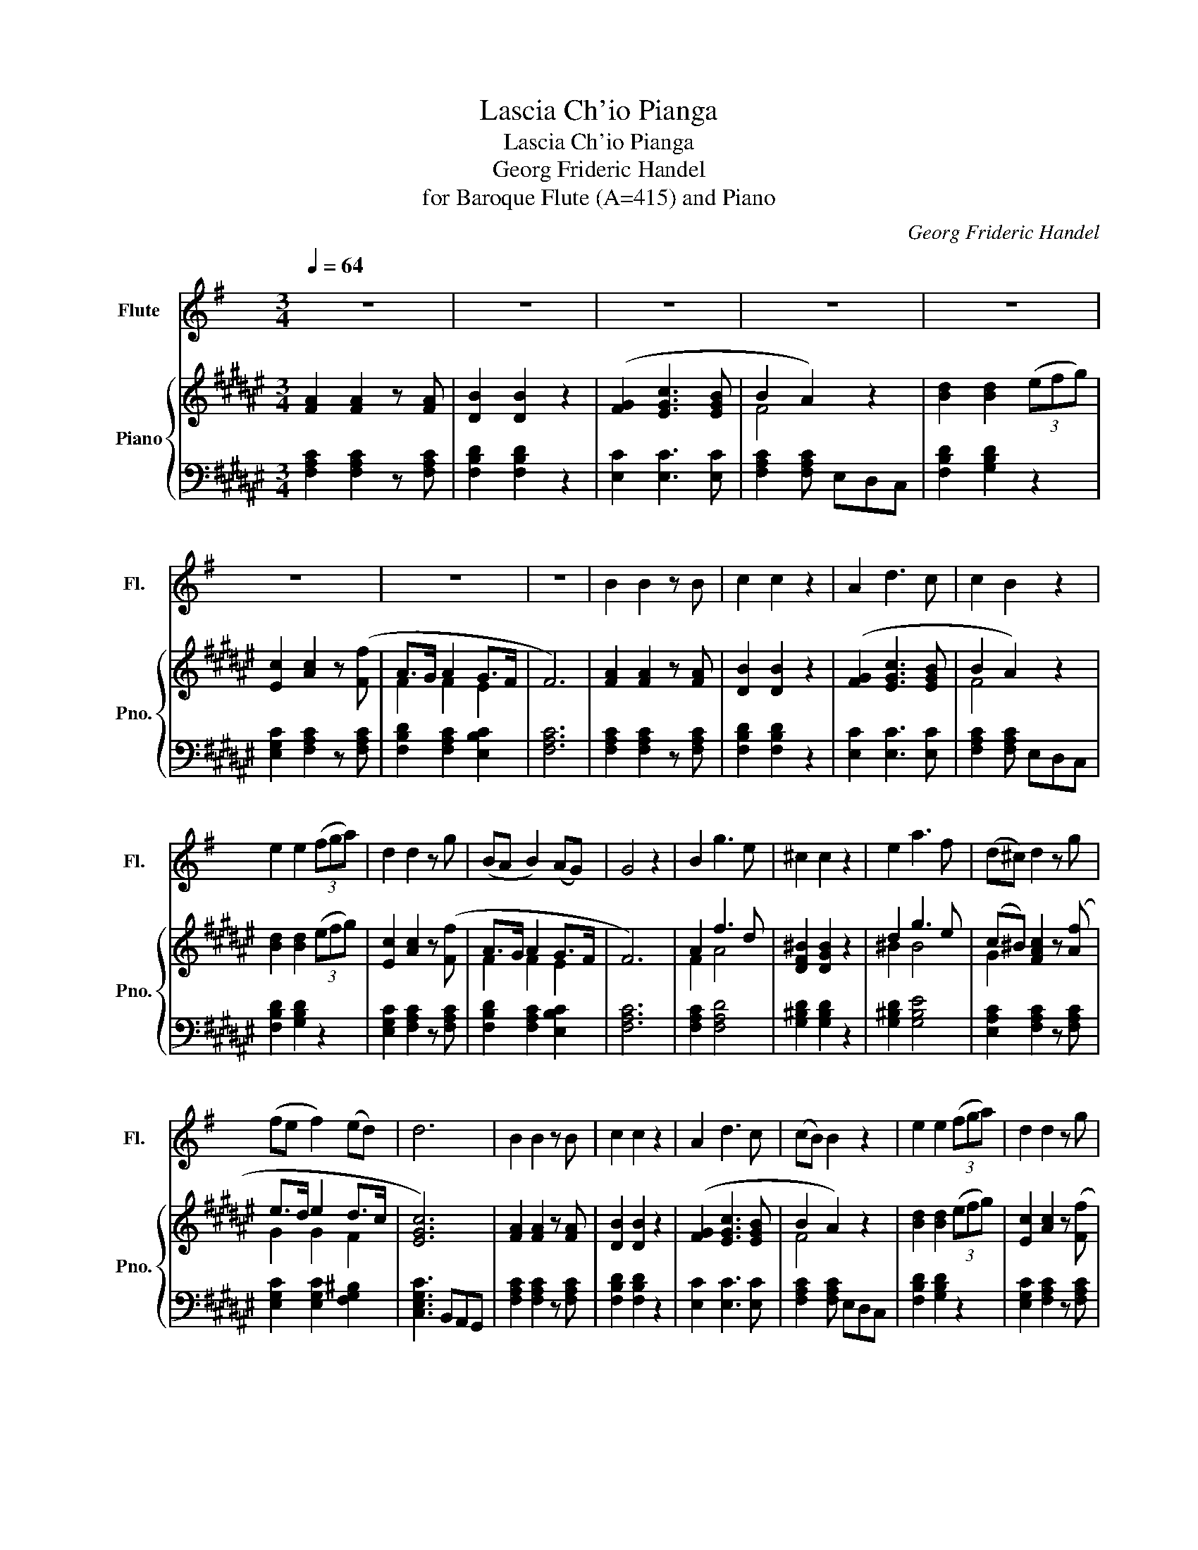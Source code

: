 X:1
T:Lascia Ch'io Pianga
T:Lascia Ch'io Pianga
T:Georg Frideric Handel
T:for Baroque Flute (A=415) and Piano
C:Georg Frideric Handel
%%score 1 { ( 2 4 ) | ( 3 5 ) }
L:1/8
Q:1/4=64
M:3/4
K:F#
V:1 treble transpose=-1 nm="Flute" snm="Fl."
V:2 treble nm="Piano" snm="Pno."
V:4 treble 
V:3 bass 
V:5 bass 
V:1
[K:G] z6 | z6 | z6 | z6 | z6 | z6 | z6 | z6 | B2 B2 z B | c2 c2 z2 | A2 d3 c | c2 B2 z2 | %12
 e2 e2 (3(fga) | d2 d2 z g | (BA B2) (AG) | G4 z2 | B2 g3 e | ^c2 c2 z2 | e2 a3 f | (d^c) d2 z g | %20
 (fe f2) (ed) | d6 | B2 B2 z B | c2 c2 z2 | A2 d3 c | (cB) B2 z2 | e2 e2 (3(fga) | d2 d2 z g | %28
 (BA B2) (AG) | G4 z2 | z6 | z6 | z6 | z6 | z6 | z6 | z6 | z6 | B2 e3 f | (^d^c) B2 z2 | %40
 B2 (e^d e)f | (gf) g4 | g2 (ag) fe | (a^c) d2 z c | (de)(f !invertedturn!e2 d/e/) | (f^A B2) z2 | %46
 (gf) (ed) (^cB) | f2 ^A2 z e | (d^c) (Tc3 B) | B4 z2 | B2 B2 z B | (c(3d/c/B/) (c3 (3d/c/B/) | %52
 (A/B/4c/4d/4e/4f/4g/4 a3) (d | c>B B2) z2 | e2 e2 (3(f/g/a/(3g/f/e/) | (d-d/4e/4d/4^c/4) d2 z (g | %56
 (B>A B2)) (A>G) | G4 z2 | B2 (e>f g/f/e/d/) | (^c>B A2) z2 | (e2 (3A/B/^c/(3d/e/f/ (3g/a/g/f/e/) | %61
 (3(d/e/d/^c/d/- d2) z g | ((f>e f2)) (e>d) | d6 | B2 B2 z e | (c3/2(3d/4c/4B/4) c3 (d/c/4B/4) | %66
 (A/B/4c/4d/4e/4f/4g/4 a3) c | (c3/2B/4A/4 B2) z2 | e2 e2 (3((f/g/a/(3g/f/))e/ | %69
 (d-d/4e/4d/4^c/4 d2) z g | ((B>A B2)) (A>G) | G4 z2 | z6 | z6 | z6 | z6 | z6 | z6 | z6 | z6 |] %80
V:2
 [FA]2 [FA]2 z [FA] | [DB]2 [DB]2 z2 | ([FG]2 [EGc]3 [EGB] | B2 A2) z2 | [Bd]2 [Bd]2 (3(efg) | %5
 [Ec]2 [Ac]2 z ([Ff] | A>G A2 G>F | F6) | [FA]2 [FA]2 z [FA] | [DB]2 [DB]2 z2 | %10
 ([FG]2 [EGc]3 [EGB] | B2 A2) z2 | [Bd]2 [Bd]2 (3(efg) | [Ec]2 [Ac]2 z ([Ff] | A>G A2 G>F | F6) | %16
 A2 f3 d | [DF^B]2 [DGB]2 z2 | d2 g3 e | (c^B) [FAc]2 z ([Af] | e>d e2 d>c | [EGc]6) | %22
 [FA]2 [FA]2 z [FA] | [DB]2 [DB]2 z2 | ([FG]2 [EGc]3 [EGB] | B2 A2) z2 | [Bd]2 [Bd]2 (3(efg) | %27
 [Ec]2 [Ac]2 z ([Ff] | A>G A2 G>F | F6) | [FA]2 [FA]2 z [FA] | [DB]2 [DB]2 z2 | %32
 ([FG]2 [EGc]3 [EGB] | B2 A2) z2 | [Bd]2 [Bd]2 (3(efg) | [Ec]2 [Ac]2 z ([Ff] | A>G A2 G>F | F6) | %38
 [FA]2 [Fd]3 [Ge] | [E^^c]2 [^^CA]2 z2 | [FA]2 [Fd]3 [Ge] | (fe) f2 z2 | (f2 gf ed | g^B c2 z B) | %44
 (cd) !invertedturn!d3 c/d/ | (e^^G A2) z2 | (fe) (dc) (^BA) | e2 ^^G2 z [Ed] | %48
 ([Ac][F^B]) ([EB]3 A) | [CA]4 z2 | [FA]2 [FA]2 z [FA] | [DB]2 [DB]2 z2 | ([FG]2 [EGc]3 [EGB] | %53
 B2 A2) z2 | [Bd]2 [Bd]2 (3(efg) | [Ec]2 [Ac]2 z ([Ff] | A>G A2 G>F | F6) | A2 f3 d | %59
 [DF^B]2 [DGB]2 z2 | d2 g3 e | (c^B) [FAc]2 z ([Af] | e>d e2 d>c | [EGc]6) | [FA]2 [FA]2 z [FA] | %65
 [DB]2 [DB]2 z2 | ([FG]2 [EGc]3 [EGB] | B2 A2) z2 | [Bd]2 [Bd]2 (3(efg) | [Ec]2 [Ac]2 z ([Ff] | %70
 A>G A2 G>F | F6) | [FA]2 [FA]2 z [FA] | [DB]2 [DB]2 z2 | ([FG]2 [EGc]3 [EGB] | B2 A2) z2 | %76
 [Bd]2 [Bd]2 (3(efg) | [Ec]2 [Ac]2 z ([Ff] | A>G A2 G>F | F6) |] %80
V:3
 [F,A,C]2 [F,A,C]2 z [F,A,C] | [F,B,D]2 [F,B,D]2 z2 | [E,C]2 [E,C]3 [E,C] | %3
 [F,A,C]2 [F,A,C] E,D,C, | [F,B,D]2 [G,B,D]2 z2 | [E,G,C]2 [F,A,C]2 z [F,A,C] | %6
 [F,B,D]2 [F,A,C]2 [E,B,C]2 | [F,A,C]6 | [F,A,C]2 [F,A,C]2 z [F,A,C] | [F,B,D]2 [F,B,D]2 z2 | %10
 [E,C]2 [E,C]3 [E,C] | [F,A,C]2 [F,A,C] E,D,C, | [F,B,D]2 [G,B,D]2 z2 | %13
 [E,G,C]2 [F,A,C]2 z [F,A,C] | [F,B,D]2 [F,A,C]2 [E,B,C]2 | [F,A,C]6 | [F,A,C]2 [F,A,D]4 | %17
 [G,^B,D]2 [G,B,D]2 z2 | [G,^B,D]2 [G,B,E]4 | [E,A,C]2 [F,A,C]2 z [F,A,C] | %20
 [E,G,C]2 [E,G,C]2 [F,G,^B,]2 | [C,E,G,C]3 B,,A,,G,, | [F,A,C]2 [F,A,C]2 z [F,A,C] | %23
 [F,B,D]2 [F,B,D]2 z2 | [E,C]2 [E,C]3 [E,C] | [F,A,C]2 [F,A,C] E,D,C, | [F,B,D]2 [G,B,D]2 z2 | %27
 [E,G,C]2 [F,A,C]2 z [F,A,C] | [F,B,D]2 [F,A,C]2 [E,B,C]2 | [F,A,C]6 | %30
 [F,A,C]2 [F,A,C]2 z [F,A,C] | [F,B,D]2 [F,B,D]2 z2 | [E,C]2 [E,C]3 [E,C] | %33
 [F,A,C]2 [F,A,C] E,D,C, | [F,B,D]2 [G,B,D]2 z2 | [E,G,C]2 [F,A,C]2 z [F,A,C] | %36
 [F,B,D]2 [F,A,C]2 [E,B,C]2 | [F,A,C]6 | [F,A,D]2 [F,A,D]3 [G,B,D] | [E,A,^^C]2 [E,A,C]2 x2 | %40
 [F,A,C]2 [F,B,D]3 [G,B,D] | [F,A,D]2 [F,A,D]2 z2 | [G,^B,D]4 [G,B,D]2 | [G,^B,E]2 [A,CE]2 z2 | %44
 [F,A,C]2 [F,A,D]2 [G,^B,D]2 | [E,G,C][E,B,D] [F,A,C]2 z2 | [F,A,D]2 [F,A,D]2 z2 | %47
 [E,A,C]2 [E,^B,D]2 z [E,B,D] | [E,A,C][F,A,D] [^^G,^B,E]4 | [A,CE]3 z z2 | %50
 [F,A,C]2 [F,A,C]2 z [F,A,C] | [F,B,D]2 [F,B,D]2 z2 | [E,C]2 [E,C]3 [E,C] | %53
 [F,A,C]2 [F,A,C] E,D,C, | [F,B,D]2 [G,B,D]2 z2 | [E,G,C]2 [F,A,C]2 z [F,A,C] | %56
 [F,B,D]2 [F,A,C]2 [E,B,C]2 | [F,A,C]6 | [F,A,C]2 [F,A,D]4 | [G,^B,D]2 [G,B,D]2 z2 | %60
 [G,^B,D]2 [G,B,E]4 | [E,A,C]2 [F,A,C]2 z [F,A,C] | [E,G,C]2 [E,G,C]2 [F,G,^B,]2 | %63
 [C,E,G,C]3 B,,A,,G,, | [F,A,C]2 [F,A,C]2 z [F,A,C] | [F,B,D]2 [F,B,D]2 z2 | [E,C]2 [E,C]3 [E,C] | %67
 [F,A,C]2 [F,A,C] E,D,C, | [F,B,D]2 [G,B,D]2 z2 | [E,G,C]2 [F,A,C]2 z [F,A,C] | %70
 [F,B,D]2 [F,A,C]2 [E,B,C]2 | [F,A,C]6 | [F,A,C]2 [F,A,C]2 z [F,A,C] | [F,B,D]2 [F,B,D]2 z2 | %74
 [E,C]2 [E,C]3 [E,C] | [F,A,C]2 [F,A,C] E,D,C, | [F,B,D]2 [G,B,D]2 z2 | %77
 [E,G,C]2 [F,A,C]2 z [F,A,C] | [F,B,D]2 [F,A,C]2 [E,B,C]2 | [F,A,C]6 |] %80
V:4
 x6 | x6 | x6 | F4 z2 | x6 | x6 | F2 F2 E2 | x6 | x6 | x6 | x6 | F4 z2 | x6 | x6 | F2 F2 E2 | x6 | %16
 F2 A4 | x6 | ^B2 B4 | G2 x4 | G2 G2 F2 | x6 | x6 | x6 | x6 | F4 z2 | x6 | x6 | F2 F2 E2 | x6 | %30
 x6 | x6 | x6 | F4 z2 | x6 | x6 | F2 F2 E2 | x6 | x6 | x6 | x6 | A2 A2 z2 | ^B4 F2 | G2 E2 z2 | %44
 A2 F2 z2 | E2 C2 z2 | A2 F2 x2 | x6 | x3 z{A} ^^GA | x6 | x6 | x6 | x6 | F4 z2 | x6 | x6 | %56
 F2 F2 E2 | x6 | F2 A4 | x6 | ^B2 B4 | G2 x4 | G2 G2 F2 | x6 | x6 | x6 | x6 | F4 z2 | x6 | x6 | %70
 F2 F2 E2 | x6 | x6 | x6 | x6 | F4 z2 | x6 | x6 | F2 F2 E2 | x6 |] %80
V:5
 x6 | x6 | x6 | x6 | x6 | x6 | x6 | x6 | x6 | x6 | x6 | x6 | x6 | x6 | x6 | x6 | x6 | x6 | x6 | %19
 x6 | x6 | x6 | x6 | x6 | x6 | x6 | x6 | x6 | x6 | x6 | x6 | x6 | x6 | x6 | x6 | x6 | x6 | x6 | %38
 x6 | A,,3 B,,A,,G,, | x6 | x6 | x6 | x6 | x6 | x6 | x6 | x6 | x6 | A,,3 B,,A,,^G,, | x6 | x6 | %52
 x6 | x6 | x6 | x6 | x6 | x6 | x6 | x6 | x6 | x6 | x6 | x6 | x6 | x6 | x6 | x6 | x6 | x6 | x6 | %71
 x6 | x6 | x6 | x6 | x6 | x6 | x6 | x6 | x6 |] %80

